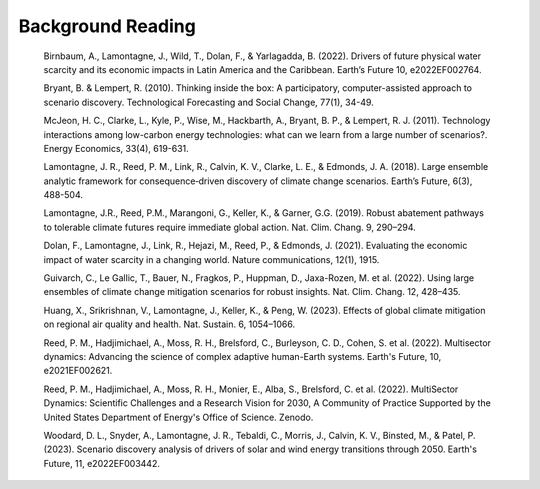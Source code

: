 .. _background:

========================
Background Reading
========================

    .. raw:: html

    Birnbaum, A., Lamontagne, J., Wild, T., Dolan, F., & Yarlagadda, B. (2022). Drivers of future physical water scarcity and its economic impacts in Latin America and the Caribbean. Earth’s Future 10, e2022EF002764.

    Bryant, B. & Lempert, R. (2010). Thinking inside the box: A participatory, computer-assisted approach to scenario discovery. Technological Forecasting and Social Change, 77(1), 34-49.

    McJeon, H. C., Clarke, L., Kyle, P., Wise, M., Hackbarth, A., Bryant, B. P., & Lempert, R. J. (2011). Technology interactions among low-carbon energy technologies: what can we learn from a large number of scenarios?. Energy Economics, 33(4), 619-631.

    Lamontagne, J. R., Reed, P. M., Link, R., Calvin, K. V., Clarke, L. E., & Edmonds, J. A. (2018). Large ensemble analytic framework for consequence‐driven discovery of climate change scenarios. Earth’s Future, 6(3), 488-504.

    Lamontagne, J.R., Reed, P.M., Marangoni, G., Keller, K., & Garner, G.G. (2019). Robust abatement pathways to tolerable climate futures require immediate global action. Nat. Clim. Chang. 9, 290–294.

    Dolan, F., Lamontagne, J., Link, R., Hejazi, M., Reed, P., & Edmonds, J. (2021). Evaluating the economic impact of water scarcity in a changing world. Nature communications, 12(1), 1915.

    Guivarch, C., Le Gallic, T., Bauer, N., Fragkos, P., Huppman, D., Jaxa-Rozen, M.  et al. (2022). Using large ensembles of climate change mitigation scenarios for robust insights. Nat. Clim. Chang. 12, 428–435.

    Huang, X., Srikrishnan, V., Lamontagne, J., Keller, K., & Peng, W. (2023). Effects of global climate mitigation on regional air quality and health. Nat. Sustain. 6, 1054–1066.

    Reed, P. M., Hadjimichael, A., Moss, R. H., Brelsford, C., Burleyson, C. D., Cohen, S. et al. (2022). Multisector dynamics: Advancing the science of complex adaptive human-Earth systems. Earth's Future, 10, e2021EF002621.

    Reed, P. M., Hadjimichael, A., Moss, R. H., Monier, E., Alba, S., Brelsford, C. et al. (2022). MultiSector Dynamics: Scientific Challenges and a Research Vision for 2030, A Community of Practice Supported by the United States Department of Energy's Office of Science. Zenodo.

    Woodard, D. L., Snyder, A., Lamontagne, J. R., Tebaldi, C., Morris, J., Calvin, K. V., Binsted, M., & Patel, P. (2023). Scenario discovery analysis of drivers of solar and wind energy transitions through 2050. Earth's Future, 11, e2022EF003442.
